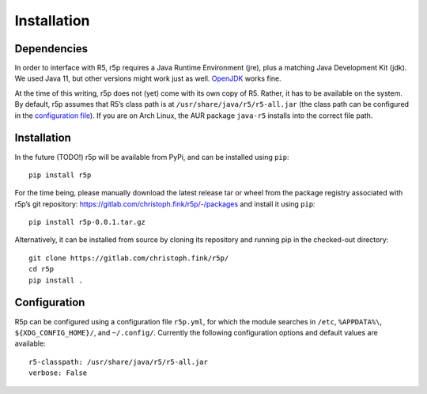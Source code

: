 .. _installataion:


Installation
============

Dependencies
------------

In order to interface with R5, r5p requires a Java Runtime Environment (jre), plus a matching Java Development Kit (jdk). We used Java 11, but other versions might work just as well. `OpenJDK <https://openjdk.java.net/>`_ works fine.

At the time of this writing, r5p does not (yet) come with its own copy of R5. Rather, it has to be available on the system. By default, r5p assumes that R5’s class path is at ``/usr/share/java/r5/r5-all.jar`` (the class path can be configured in the `configuration file <#configuration>`_). If you are on Arch Linux, the AUR package ``java-r5`` installs into the correct file path.



Installation
------------

In the future (TODO!) r5p will be available from PyPi, and can be installed using ``pip``::

    pip install r5p

For the time being, please manually download the latest release tar or wheel from the package registry associated with r5p’s git repository: https://gitlab.com/christoph.fink/r5p/-/packages and install it using ``pip``::

    pip install r5p-0.0.1.tar.gz

Alternatively, it can be installed from source by cloning its repository and running pip in the checked-out directory::

    git clone https://gitlab.com/christoph.fink/r5p/
    cd r5p
    pip install .



Configuration
-------------

R5p can be configured using a configuration file ``r5p.yml``, for which the module searches in ``/etc``, ``%APPDATA%\``, ``${XDG_CONFIG_HOME}/``, and ``~/.config/``. Currently the following configuration options and default values are available::

    r5-classpath: /usr/share/java/r5/r5-all.jar
    verbose: False
